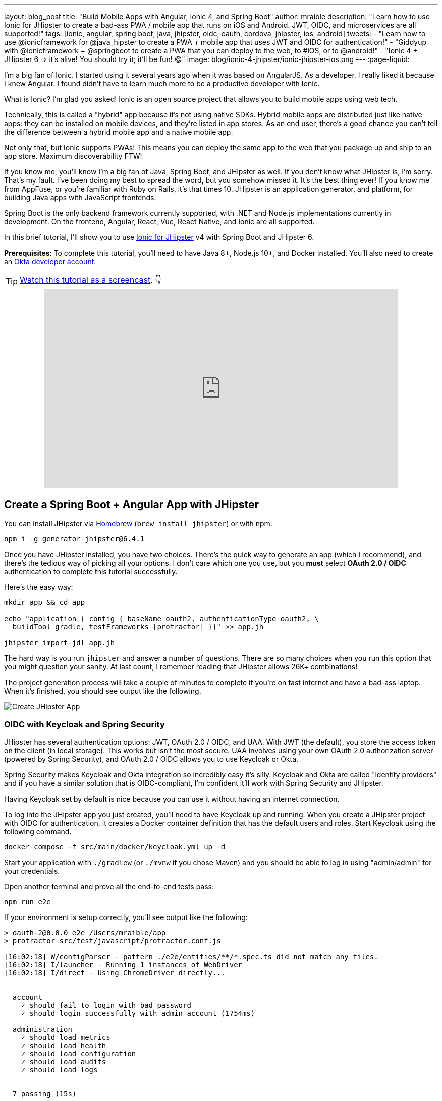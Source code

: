 ---
layout: blog_post
title: "Build Mobile Apps with Angular, Ionic 4, and Spring Boot"
author: mraible
description: "Learn how to use Ionic for JHipster to create a bad-ass PWA / mobile app that runs on iOS and Android. JWT, OIDC, and microservices are all supported!"
tags: [ionic, angular, spring boot, java, jhipster, oidc, oauth, cordova, jhipster, ios, android]
tweets:
- "Learn how to use @ionicframework for @java_hipster to create a PWA + mobile app that uses JWT and OIDC for authentication!"
- "Giddyup with @ionicframework + @springboot to create a PWA that you can deploy to the web, to #iOS, or to @android!"
- "Ionic 4 + JHipster 6 => it's alive! You should try it; it'll be fun! 😋"
image: blog/ionic-4-jhipster/ionic-jhipster-ios.png
---
:page-liquid:

I'm a big fan of Ionic. I started using it several years ago when it was based on AngularJS. As a developer, I really liked it because I knew Angular. I found didn't have to learn much more to be a productive developer with Ionic.

What is Ionic? I'm glad you asked! Ionic is an open source project that allows you to build mobile apps using web tech.

Technically, this is called a "hybrid" app because it's not using native SDKs. Hybrid mobile apps are distributed just like native apps: they can be installed on mobile devices, and they're listed in app stores. As an end user, there's a good chance you can't tell the difference between a hybrid mobile app and a native mobile app.

Not only that, but Ionic supports PWAs! This means you can deploy the same app to the web that you package up and ship to an app store. Maximum discoverability FTW!

If you know me, you'll know I'm a big fan of Java, Spring Boot, and JHipster as well. If you don't know what JHipster is, I'm sorry. That's my fault. I've been doing my best to spread the word, but you somehow missed it. It's the best thing ever! If you know me from AppFuse, or you're familiar with Ruby on Rails, it's that times 10. JHipster is an application generator, and platform, for building Java apps with JavaScript frontends.

Spring Boot is the only backend framework currently supported, with .NET and Node.js implementations currently in development. On the frontend, Angular, React, Vue, React Native, and Ionic are all supported.

In this brief tutorial, I'll show you to use https://github.com/oktadeveloper/generator-jhipster-ionic[Ionic for JHipster] v4 with Spring Boot and JHipster 6.

**Prerequisites**: To complete this tutorial, you'll need to have Java 8+, Node.js 10+, and Docker installed. You'll also need to create an https://developer.okta.com/signup/[Okta developer account].

TIP: https://youtu.be/Rc07SUW3gWQ[Watch this tutorial as a screencast]. 👇

++++
<div style="text-align: center; margin-bottom: 1.25rem">
<iframe width="700" height="394" style="max-width: 100%" src="https://www.youtube.com/embed/Rc07SUW3gWQ" frameborder="0" allow="accelerometer; autoplay; encrypted-media; gyroscope; picture-in-picture" allowfullscreen></iframe>
</div>
++++

== Create a Spring Boot + Angular App with JHipster

You can install JHipster via http://brewformulas.org/Jhipster[Homebrew] (`brew install jhipster`) or with npm.

[source,shell]
----
npm i -g generator-jhipster@6.4.1
----

Once you have JHipster installed, you have two choices. There's the quick way to generate an app (which I recommend), and there's the tedious way of picking all your options. I don't care which one you use, but you **must** select **OAuth 2.0 / OIDC** authentication to complete this tutorial successfully.

Here's the easy way:

[source,shell]
----
mkdir app && cd app

echo "application { config { baseName oauth2, authenticationType oauth2, \
  buildTool gradle, testFrameworks [protractor] }}" >> app.jh

jhipster import-jdl app.jh
----

The hard way is you run `jhipster` and answer a number of questions. There are so many choices when you run this option that you might question your sanity. At last count, I remember reading that JHipster allows 26K+ combinations!

The project generation process will take a couple of minutes to complete if you're on fast internet and have a bad-ass laptop. When it's finished, you should see output like the following.

image::{% asset_path 'blog/ionic-4-jhipster/create-app.png' %}[alt=Create JHipster App,align=center]

=== OIDC with Keycloak and Spring Security

JHipster has several authentication options: JWT, OAuth 2.0 / OIDC, and UAA. With JWT (the default), you store the access token on the client (in local storage). This works but isn't the most secure. UAA involves using your own OAuth 2.0 authorization server (powered by Spring Security), and OAuth 2.0 / OIDC allows you to use Keycloak or Okta.

Spring Security makes Keycloak and Okta integration so incredibly easy it's silly. Keycloak and Okta are called "identity providers" and if you have a similar solution that is OIDC-compliant, I'm confident it'll work with Spring Security and JHipster.

Having Keycloak set by default is nice because you can use it without having an internet connection.

To log into the JHipster app you just created, you'll need to have Keycloak up and running. When you create a JHipster project with OIDC for authentication, it creates a Docker container definition that has the default users and roles. Start Keycloak using the following command.

[source,shell]
----
docker-compose -f src/main/docker/keycloak.yml up -d
----

Start your application with `./gradlew` (or `./mvnw` if you chose Maven) and you should be able to log in using "admin/admin" for your credentials.

Open another terminal and prove all the end-to-end tests pass:

[source,shell]
----
npm run e2e
----

If your environment is setup correctly, you'll see output like the following:

[source,shell]
----
> oauth-2@0.0.0 e2e /Users/mraible/app
> protractor src/test/javascript/protractor.conf.js

[16:02:18] W/configParser - pattern ./e2e/entities/**/*.spec.ts did not match any files.
[16:02:18] I/launcher - Running 1 instances of WebDriver
[16:02:18] I/direct - Using ChromeDriver directly...


  account
    ✓ should fail to login with bad password
    ✓ should login successfully with admin account (1754ms)

  administration
    ✓ should load metrics
    ✓ should load health
    ✓ should load configuration
    ✓ should load audits
    ✓ should load logs


  7 passing (15s)

[16:02:36] I/launcher - 0 instance(s) of WebDriver still running
[16:02:36] I/launcher - chrome #01 passed
Execution time: 19 s.
----

== OIDC with Okta and Spring Security

To switch to Okta, you'll first need to create an OIDC app. If you don't have an Okta Developer account, https://developer.okta.com/signup/[now is the time]!

> **Why Okta instead of Keycloak?**
>
> Keycloak works great in development, and Okta has free multi-factor authentication, email support, and excellent performance for production. A developer account gets you 1000 monthly active users for free! You can see other free features and our transparent pricing at https://developer.okta.com/pricing/[developer.okta.com/pricing].

Log in to your Okta Developer account.

* In the top menu, click on **Applications**
* Click on **Add Application**
* Select **Web** and click **Next**
* Enter `JHipster FTW!` for the Name (this value doesn't matter, so feel free to change it)
* Change the Login redirect URI to be `http://localhost:8080/login/oauth2/code/oidc`
* Click **Done**, then **Edit** and add `http://localhost:8080` as a Logout redirect URI
* Click **Save**

These are the steps you'll need to complete for JHipster. Start your JHipster app using a command like the following:

[source,shell]
----
SPRING_SECURITY_OAUTH2_CLIENT_PROVIDER_OIDC_ISSUER_URI=https://{yourOktaDomain}/oauth2/default \
  SPRING_SECURITY_OAUTH2_CLIENT_REGISTRATION_OIDC_CLIENT_ID=$clientId \
  SPRING_SECURITY_OAUTH2_CLIENT_REGISTRATION_OIDC_CLIENT_SECRET=$clientSecret ./gradlew
----

TIP: The above command can be painful to type, so I encourage you to copy/paste, or set the values as environment variables. You can also configure them in a properties/YAML file in Spring Boot, but you should link:/blog/2018/07/30/10-ways-to-secure-spring-boot#8-store-secrets-securely[never store secrets in source control].

=== Create a Native App for Ionic

You'll also need to create a Native app for Ionic. The reason for this is because Ionic for JHipster is configured to use https://oauth.net/2/pkce/[PKCE] (Proof Key for Code Exchange). The current Spring Security OIDC support in JHipster still requires a client secret. PKCE does not.

Go back to the Okta developer console and follow the steps below:

* In the top menu, click on **Applications**
* Click on **Add Application**
* Select **Native** and click **Next**
* Enter `Ionic FTW!` for the Name
* Add Login redirect URIs: `http://localhost:8100/implicit/callback` and `dev.localhost.ionic:/callback`
* Click **Done**, then **Edit** and add Logout redirect URIs: `http://localhost:8100/implicit/logout` and `dev.localhost.ionic:/logout`
* Click **Save**

You'll also need to add a trusted origin for `http://localhost:8100`. Navigate to **API** > **Trusted Origins** > **Add Origin**. Use the following values:

* Name: `http://localhost:8100`
* Origin URL: `http://localhost:8100`
* Type: Check **both** CORS and Redirect

Click **Save**.

NOTE: You didn't need to add a trusted origin for the `JHipster FTW!` app because one is automatically created for you when the OIDC app is a web app.

You'll need the client ID from your Native app, so keep your browser tab open or copy/paste it somewhere.

=== Create Groups and Add Them as Claims to the ID Token

In order to login to your JHipster app, you'll need to adjust your Okta authorization server to include a `groups` claim.

On Okta, navigate to **Users** > **Groups**. Create `ROLE_ADMIN` and `ROLE_USER` groups and add your account to them.

Navigate to **API** > **Authorization Servers**, click the **Authorization Servers** tab and edit the **default** one. Click the **Claims** tab and **Add Claim**. Name it "groups" or "roles" and include it in the ID Token. Set the value type to "Groups" and set the filter to be a Regex of `.*`. Click **Create**.

image::{% asset_path 'blog/java-12-jhipster-6/add-claim.png' %}[alt=Add Claim,width=600,align=center]

Navigate to `http://localhost:8080`, click **sign in** and you'll be redirected to Okta to log in.

image::{% asset_path 'blog/ionic-4-jhipster/okta-login.png' %}[alt=Sign In with Okta,width=800,align=center]

Enter the credentials you used to signup for your account, and you should be redirected back to your JHipster app.

image::{% asset_path 'blog/ionic-4-jhipster/jhipster-oktafied.png' %}[alt=JHipster Oktafied!,width=800,align=center]

== Generate Entities for a Photo Gallery

Let's enhance this example a bit and create a photo gallery that you can upload pictures to. Kinda like Flickr, but waaayyyy more primitive.

JHipster has a JDL (JHipster Domain Language) feature that allows you to model the data in your app, and generate entities from it. You can use its https://start.jhipster.tech/jdl-studio/[JDL Studio] feature to do this online and save it locally once you've finished.

I created a data model for this app that has an `Album`, `Photo`, and `Tag` entities and set up relationships between them. Below is a screenshot of what it looks like in JDL Studio.

image::{% asset_path 'blog/ionic-4-jhipster/photos-jdl.png' %}[alt=JDL Studio,width=800,align=center]

Copy the JDL below and save it in a `photos.jdl` file in the root directory of your project.

[source]
----
entity Album {
  title String required,
  description TextBlob,
  created Instant
}

entity Photo {
  title String required,
  description TextBlob,
  image ImageBlob required,
  taken Instant
}

entity Tag {
  name String required minlength(2)
}

relationship ManyToOne {
  Album{user(login)} to User,
  Photo{album(title)} to Album
}

relationship ManyToMany {
  Photo{tag(name)} to Tag{photo}
}

paginate Album with pagination
paginate Photo, Tag with infinite-scroll
----

You can generate entities and CRUD code (Java for Spring Boot; TypeScript and HTML for Angular) using the following command:

[source,shell]
----
jhipster import-jdl photos.jdl
----

When prompted, type **a** to update existing files.

This process will create https://www.liquibase.org/[Liquibase] changelog files (to create your database tables), entities, repositories, Spring MVC controllers, and all the Angular code that's necessary to create, read, update, and delete your data objects. It'll even generate Jest unit tests and Protractor end-to-end tests!

When the process completes, restart your app, and confirm that all your entities exist (and work) under the **Entities** menu.

image::{% asset_path 'blog/ionic-4-jhipster/photos-list.png' %}[alt=Photos List,width=800,align=center]

You might notice that the entity list screen is pre-loaded with data. This is done by https://github.com/marak/Faker.js/[faker.js]. To turn it off, edit `src/main/resources/config/application-dev.yml`, search for `liquibase` and set its `contexts` value to `dev`. I made this change in this example's code and ran `./gradlew clean` to clear the database.

[source,yaml]
----
liquibase:
  # Add 'faker' if you want the sample data to be loaded automatically
  contexts: dev
----

== Develop a Mobile App with Ionic and Angular

Getting started with Ionic for JHipster is similar to JHipster. You simply have to install the Ionic CLI, Yeoman, the module itself, and run a command to create the app.

[source,shell]
----
npm i -g ionic@5.4.4 yo generator-jhipster-ionic@4.3.0
yo jhipster-ionic
----

If you have your `app` application at `~/app`, you should run this command from your home directory (`~`). Ionic for JHipster will prompt you for the location of your backend application. Use `mobile` for your app's name and `app` for the JHipster app's location.

Open `mobile/src/app/auth/auth.service.ts` in an editor, search for `data.clientId` and replace it with the client ID from your Native app on Okta.

[source,ts]
----
// try to get the oauth settings from the server
this.requestor.xhr({method: 'GET', url: AUTH_CONFIG_URI}).then(async (data: any) => {
  this.authConfig = {
    identity_client: '{yourClientId}',
    identity_server: data.issuer,
    redirect_url: redirectUri,
    end_session_redirect_url: logoutRedirectUri,
    scopes,
    usePkce: true
  };
  ...
}
----

NOTE: When using Keycloak, this change is not necessary.

=== Add Claims to Access Token

In order to authentication successfully with your Ionic app, you have to do a bit more configuration in Okta. Since the Ionic client will only send an access token to JHipster, you need to 1) add a `groups` claim to the access token and 2) add a couple more claims so the user's name will be available in JHipster.

Navigate to **API** > **Authorization Servers**, click the **Authorization Servers** tab and edit the **default** one. Click the **Claims** tab and **Add Claim**. Name it "groups" and include it in the Access Token. Set the value type to "Groups" and set the filter to be a Regex of `.*`. Click **Create**.

Add another claim, name it `given_name`, include it in the access token, use `Expression` in the value type, and set the value to `user.firstName`. Optionally, include it in the `profile` scope. Perform the same actions to create a `family_name` claim and use expression `user.lastName`.

When you are finished, your claims should look as follows.

image::{% asset_path 'blog/ionic-4-jhipster/claims.png' %}[alt=Default Authorization Server Claims,width=800,align=center]

Run the following commands to start your Ionic app.

[source,shell]
----
cd mobile
ionic serve
----

You'll see a screen with a sign-in button. Click on it, and you'll be redirected to Okta to authenticate.

image::{% asset_path 'blog/ionic-4-jhipster/ionic-home-and-login.png' %}[alt=Ionic Home,width=800,align=center]

Now that you having log in working, you can use the entity generator to generate Ionic pages for your data model. Run the following commands (in your `~/mobile` directory) to generate screens for your entities.

[source,shell]
----
yo jhipster-ionic:entity album
----

When prompted to generate this entity from an existing one, type **Y**. Enter `../app` as the path to your existing application. When prompted to regenerate entities and overwrite files, type **Y**. Enter **a** when asked about conflicting files.

Go back to your browser where your Ionic app is running (or restart it if you stopped it). Click on **Entities** on the bottom, then **Albums**. Click the blue + icon in the bottom corner, and add a new album.

image::{% asset_path 'blog/ionic-4-jhipster/new-album.png' %}[alt=New Album,width=800,align=center]

Click the ✔️ in the top right corner to save your album. You'll see a success message and it listed on the next screen.

image::{% asset_path 'blog/ionic-4-jhipster/ionic-albums.png' %}[alt=Ionic Albums,width=800,align=center]

Refresh your JHipster app's album list and you'll see it there too!

image::{% asset_path 'blog/ionic-4-jhipster/jhipster-albums.png' %}[alt=JHipster Albums,width=800,align=center]

Stop the `ionic` process and generate code for the other entities using the following commands. Use the same answers as above.

[source,shell]
----
yo jhipster-ionic:entity photo
yo jhipster-ionic:entity tag
----

== Run Your Ionic App on iOS

To generate an iOS project for your Ionic application, install Cordova.

[source,shell]
----
npm i -g cordova
----

Then run the following command:

[source,shell]
----
ionic cordova prepare ios
----

When prompted to install the `ios` platform, type **Y**. When the process completes, open your project in Xcode:

[source,shell]
----
open platforms/ios/MyApp.xcworkspace
----

TIP: If you don't have Xcode installed, you can https://developer.apple.com/xcode/[download it from Apple].

You'll need to configure code signing in the **General** tab (or **Signing & Capabilities** if you're on Catalina), then you should be able to run your app in Simulator.

Log in to your Ionic app, tap **Entities** and view the list of photos.

image::{% asset_path 'blog/ionic-4-jhipster/simulator-photos.png' %}[alt=Ionic on Simulator,width=800,align=center]

Add a photo in the JHipster app at `http://localhost:8080`.

image::{% asset_path 'blog/ionic-4-jhipster/jhipster-new-photo.png' %}[alt=Add Photo in JHipster App,width=800,align=center]

To see this new album in your Ionic app, pull down with your mouse to simulate the pull-to-refresh gesture on a phone. Looky there - it works!

There are some gestures you should know about on this screen. Clicking on the row will take you to a view screen where you can see the photo's details. You can also swipe left to expose edit and delete buttons.

image::{% asset_path 'blog/ionic-4-jhipster/ionic-ios-photos.png' %}[alt=New Photo in Ionic App,width=800,align=center]

== Run Your Ionic App on Android

Deploying your app on Android is very similar to iOS. In short:

. Make sure you're using Java 8
. Run `ionic cordova prepare android`
. Open `platforms/android` in Android Studio, upgrade Gradle if prompted
. Set `launchMode` to `singleTask` in `AndroidManifest.xml`
. Start your app using Android Studio
. While your app is starting, run `adb reverse tcp:8080 tcp:8080` so the emulator can talk to JHipster

For more thorough instructions, see my link:/blog/2019/06/20/ionic-4-tutorial-user-authentication-and-registration#run-your-ionic-4-app-on-android[Ionic 4 tutorial's Android section].

== Learn More About Ionic 4 and JHipster 6

Ionic is a nice way to leverage your web development skills to build mobile apps. You can do most of your development in the browser, and deploy to your device when you're ready to test it. You can also just deploy your app as a PWA and not both to deploy it to an app store.

JHipster supports PWAs too, but I think Ionic apps _look_ like native apps, which is a nice effect. There's a lot more I could cover about JHipster and Ionic, but this should be enough to get you started.

You can find the source code for the application developed in this post on GitHub at https://github.com/oktadeveloper/okta-ionic4-jhipster-example[@oktadeveloper/okta-ionic4-jhipster-example].

I've written a few other posts on Ionic, JHipster, and Angular. Check them out if you have a moment.

* link:/blog/2019/06/20/ionic-4-tutorial-user-authentication-and-registration#run-your-ionic-4-app-on-android[Tutorial: User Login and Registration in Ionic 4]
* link:/blog/2019/05/23/java-microservices-spring-cloud-config[Java Microservices with Spring Cloud Config and JHipster]
* link:/blog/2019/05/13/angular-8-spring-boot-2[Angular 8 + Spring Boot 2.2: Build a CRUD App Today!]
* link:/blog/2019/04/04/java-11-java-12-jhipster-oidc[Better, Faster, Lighter Java with Java 12 and JHipster 6]
* link:/blog/2018/10/10/react-native-spring-boot-mobile-app[Build a Mobile App with React Native and Spring Boot]

Give https://twitter.com/oktadev[@oktadev] a follow on Twitter if you liked this tutorial. You might also want to https://www.youtube.com/c/oktadev[subscribe to our YouTube channel]. If you have any questions, please leave a comment or post your question to https://www.stackoverflow.com[Stack Overflow] with a `jhipster` tag.

[[changelog]]
**Changelog:**

* Oct 30, 2019: Updated to use JHipster 6.4.1 and Ionic for JHipster 4.3.0. Changes to this post can be viewed in https://github.com/oktadeveloper/okta-blog/pull/64[okta-blog#64]. Updates to the example application are in https://github.com/oktadeveloper/okta-ionic4-jhipster-example/pull/7[okta-ionic4-jhipster-example#7].
